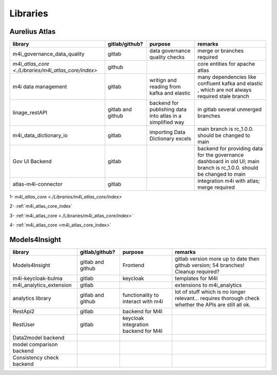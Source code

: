 Libraries
=========
.. _libraries:



Aurelius Atlas
--------------

+-----------------------------------------------------+--------------------+-----------------------+-----------------------------------------------------------------------------------------------------------------------+
| library                                             | gitlab/github?     | purpose               | remarks                                                                                                               |
+=====================================================+====================+=======================+=======================================================================================================================+
| m4i_governance_data_quality                         | gitlab             | data governance       | merge or branches required                                                                                            |
|                                                     |                    | quality checks        |                                                                                                                       | 
+-----------------------------------------------------+--------------------+-----------------------+-----------------------------------------------------------------------------------------------------------------------+
| `m4i_atlas_core <./Libraries/m4i_atlas_core/index>` | github             |                       | core entities for apache atlas                                                                                        |
+-----------------------------------------------------+--------------------+-----------------------+-----------------------------------------------------------------------------------------------------------------------+
| m4i data management                                 | gitlab             | writign and reading   | many dependencies like confluent kafka and elastic , which are not always required stale branch                       |
|                                                     |                    | from kafka and elastic|                                                                                                                       | 
+-----------------------------------------------------+--------------------+-----------------------+-----------------------------------------------------------------------------------------------------------------------+
| linage_restAPI                                      | gitlab and github  | backend for publishing| in gitlab several unmerged branches                                                                                   |
|                                                     |                    | data into atlas       |                                                                                                                       |
|                                                     |                    | in a simplified way   |                                                                                                                       | 
+-----------------------------------------------------+--------------------+-----------------------+-----------------------------------------------------------------------------------------------------------------------+
| m4i_data_dictionary_io                              | gitlab             | importing Data        | main branch is rc_1.0.0. should be changed to main                                                                    |
|                                                     |                    | Dictionary excels     |                                                                                                                       |
+-----------------------------------------------------+--------------------+-----------------------+-----------------------------------------------------------------------------------------------------------------------+
| Gov UI Backend                                      | gitlab             |                       | backend for providing data for the governance dashboard in old UI; main branch is rc_1.0.0. should be changed to main |
+-----------------------------------------------------+--------------------+-----------------------+-----------------------------------------------------------------------------------------------------------------------+
| atlas-m4i-connector                                 | gitlab             |                       | integration m4i with atlas; merge required                                                                            |
+-----------------------------------------------------+--------------------+-----------------------+-----------------------------------------------------------------------------------------------------------------------+

1-  `m4i_atlas_core <./Libraries/m4i_atlas_core/index>`

2-  :ref:`m4i_atlas_core_index`

3- :ref:`m4i_atlas_core <./Libraries/m4i_atlas_core/index>`

4- :ref:`m4i_atlas_core <m4i_atlas_core_index>`




Models4Insight
--------------

+---------------------------+-------------------+-----------------------+-----------------------------------------------------------------------------------------------------------------------+
| library                   | gitlab/github?    | purpose               | remarks                                                                                                               |
+===========================+===================+=======================+=======================================================================================================================+
| Models4Insight            | gitlab and github | Frontend              | gitlab version more up to date then github version; 54 branches! Cleanup required?                                    |
+---------------------------+-------------------+-----------------------+-----------------------------------------------------------------------------------------------------------------------+
| m4i-keycloak-bulma        | gitlab            | keycloak              | templates for M4I                                                                                                     |
+---------------------------+-------------------+-----------------------+-----------------------------------------------------------------------------------------------------------------------+
| m4i_analytics_extension   | gitlab            |                       | extensions to m4i_analytics                                                                                           |
+---------------------------+-------------------+-----------------------+-----------------------------------------------------------------------------------------------------------------------+
| analytics library         | gitlab and github | functionality to      | lot of stuff which is no longer relevant… requires thorough check whether the APIs are still all ok.                  |
|                           |                   | interact with m4i     |                                                                                                                       |
+---------------------------+-------------------+-----------------------+-----------------------------------------------------------------------------------------------------------------------+
| RestApi2                  | gitlab            | backend for M4I       |                                                                                                                       |
+---------------------------+-------------------+-----------------------+-----------------------------------------------------------------------------------------------------------------------+
| RestUser                  | gitlab            | keycloak integration  |                                                                                                                       |
|                           |                   | backend for M4I       |                                                                                                                       |
+---------------------------+-------------------+-----------------------+-----------------------------------------------------------------------------------------------------------------------+
| Data2model backend        |                   |                       |                                                                                                                       |
+---------------------------+-------------------+-----------------------+-----------------------------------------------------------------------------------------------------------------------+
| model comparison backend  |                   |                       |                                                                                                                       |
+---------------------------+-------------------+-----------------------+-----------------------------------------------------------------------------------------------------------------------+
| Consistency check backend |                   |                       |                                                                                                                       |
+---------------------------+-------------------+-----------------------+-----------------------------------------------------------------------------------------------------------------------+

